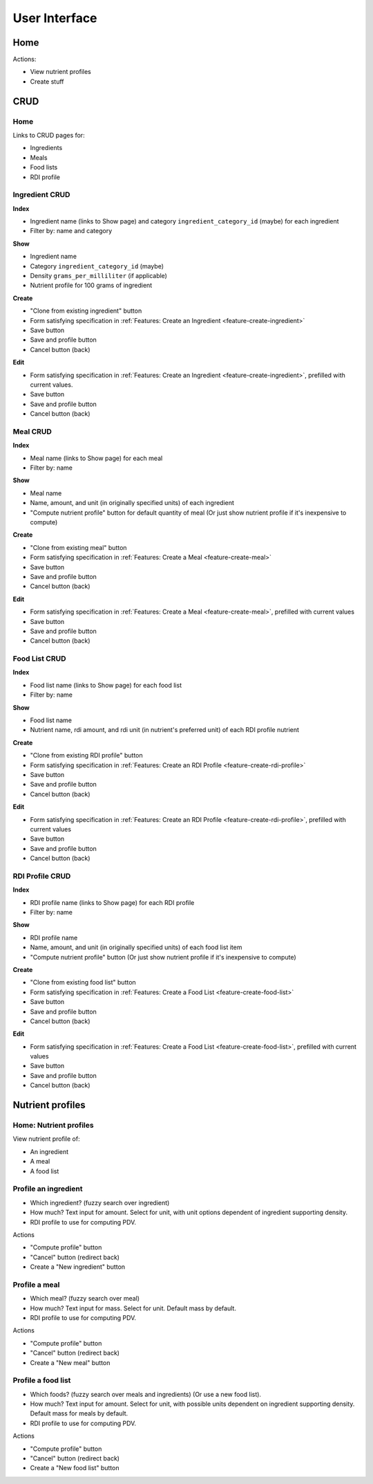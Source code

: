User Interface
==============

Home
----

Actions:

- View nutrient profiles
- Create stuff

CRUD
----

Home
^^^^

Links to CRUD pages for:

- Ingredients
- Meals
- Food lists
- RDI profile

Ingredient CRUD
^^^^^^^^^^^^^^^

**Index**

- Ingredient name (links to Show page) and category ``ingredient_category_id`` (maybe) for each ingredient
- Filter by: name and category

**Show**

- Ingredient name
- Category ``ingredient_category_id`` (maybe)
- Density ``grams_per_milliliter`` (if applicable)
- Nutrient profile for 100 grams of ingredient

**Create**

- "Clone from existing ingredient" button
- Form satisfying specification in :ref:`Features: Create an Ingredient <feature-create-ingredient>`
- Save button
- Save and profile button
- Cancel button (back)

**Edit**

- Form satisfying specification in :ref:`Features: Create an Ingredient <feature-create-ingredient>`, prefilled with current values.
- Save button
- Save and profile button
- Cancel button (back)

Meal CRUD
^^^^^^^^^

**Index**

- Meal name (links to Show page) for each meal
- Filter by: name

**Show**

- Meal name
- Name, amount, and unit (in originally specified units) of each ingredient
- "Compute nutrient profile" button for default quantity of meal
  (Or just show nutrient profile if it's inexpensive to compute)

**Create**

- "Clone from existing meal" button
- Form satisfying specification in :ref:`Features: Create a Meal <feature-create-meal>`
- Save button
- Save and profile button
- Cancel button (back)

**Edit**

- Form satisfying specification in :ref:`Features: Create a Meal <feature-create-meal>`, prefilled with current values
- Save button
- Save and profile button
- Cancel button (back)

Food List CRUD
^^^^^^^^^^^^^^

**Index**

- Food list name (links to Show page) for each food list
- Filter by: name

**Show**

- Food list name
- Nutrient name, rdi amount, and rdi unit (in nutrient's preferred unit) of each RDI profile nutrient

**Create**

- "Clone from existing RDI profile" button
- Form satisfying specification in :ref:`Features: Create an RDI Profile <feature-create-rdi-profile>`
- Save button
- Save and profile button
- Cancel button (back)

**Edit**

- Form satisfying specification in :ref:`Features: Create an RDI Profile <feature-create-rdi-profile>`, prefilled with current values
- Save button
- Save and profile button
- Cancel button (back)

RDI Profile CRUD
^^^^^^^^^^^^^^^^

**Index**

- RDI profile name (links to Show page) for each RDI profile
- Filter by: name

**Show**

- RDI profile name
- Name, amount, and unit (in originally specified units) of each food list item
- "Compute nutrient profile" button
  (Or just show nutrient profile if it's inexpensive to compute)

**Create**

- "Clone from existing food list" button
- Form satisfying specification in :ref:`Features: Create a Food List <feature-create-food-list>`
- Save button
- Save and profile button
- Cancel button (back)

**Edit**

- Form satisfying specification in :ref:`Features: Create a Food List <feature-create-food-list>`, prefilled with current values
- Save button
- Save and profile button
- Cancel button (back)

Nutrient profiles
-----------------

Home: Nutrient profiles
^^^^^^^^^^^^^^^^^^^^^^^

View nutrient profile of:

- An ingredient
- A meal
- A food list

Profile an ingredient
^^^^^^^^^^^^^^^^^^^^^

- Which ingredient? (fuzzy search over ingredient)
- How much?
  Text input for amount.
  Select for unit, with unit options dependent of ingredient supporting density.
- RDI profile to use for computing PDV.

Actions

- "Compute profile" button
- "Cancel" button (redirect back)
- Create a "New ingredient" button

Profile a meal
^^^^^^^^^^^^^^

- Which meal? (fuzzy search over meal)
- How much?
  Text input for mass.
  Select for unit.
  Default mass by default.
- RDI profile to use for computing PDV.

Actions

- "Compute profile" button
- "Cancel" button (redirect back)
- Create a "New meal" button

Profile a food list
^^^^^^^^^^^^^^^^^^^

- Which foods? (fuzzy search over meals and ingredients)
  (Or use a new food list).
- How much?
  Text input for amount.
  Select for unit, with possible units dependent on ingredient supporting density.
  Default mass for meals by default.
- RDI profile to use for computing PDV.

Actions

- "Compute profile" button
- "Cancel" button (redirect back)
- Create a "New food list" button
